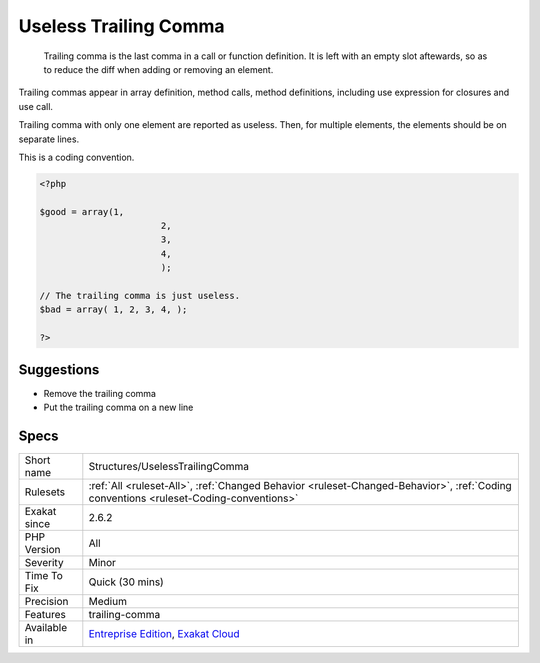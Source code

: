 .. _structures-uselesstrailingcomma:

.. _useless-trailing-comma:

Useless Trailing Comma
++++++++++++++++++++++

  Trailing comma is the last comma in a call or function definition. It is left with an empty slot aftewards, so as to reduce the diff when adding or removing an element. 

Trailing commas appear in array definition, method calls, method definitions, including use expression for closures and use call. 

Trailing comma with only one element are reported as useless. Then, for multiple elements, the elements should be on separate lines.

This is a coding convention.

.. code-block:: php
   
   <?php
   
   $good = array(1,
   			  2,
   			  3,
   			  4,
   			  );
   
   // The trailing comma is just useless.
   $bad = array( 1, 2, 3, 4, );
   
   ?>

Suggestions
___________

* Remove the trailing comma
* Put the trailing comma on a new line




Specs
_____

+--------------+--------------------------------------------------------------------------------------------------------------------------------------+
| Short name   | Structures/UselessTrailingComma                                                                                                      |
+--------------+--------------------------------------------------------------------------------------------------------------------------------------+
| Rulesets     | :ref:`All <ruleset-All>`, :ref:`Changed Behavior <ruleset-Changed-Behavior>`, :ref:`Coding conventions <ruleset-Coding-conventions>` |
+--------------+--------------------------------------------------------------------------------------------------------------------------------------+
| Exakat since | 2.6.2                                                                                                                                |
+--------------+--------------------------------------------------------------------------------------------------------------------------------------+
| PHP Version  | All                                                                                                                                  |
+--------------+--------------------------------------------------------------------------------------------------------------------------------------+
| Severity     | Minor                                                                                                                                |
+--------------+--------------------------------------------------------------------------------------------------------------------------------------+
| Time To Fix  | Quick (30 mins)                                                                                                                      |
+--------------+--------------------------------------------------------------------------------------------------------------------------------------+
| Precision    | Medium                                                                                                                               |
+--------------+--------------------------------------------------------------------------------------------------------------------------------------+
| Features     | trailing-comma                                                                                                                       |
+--------------+--------------------------------------------------------------------------------------------------------------------------------------+
| Available in | `Entreprise Edition <https://www.exakat.io/entreprise-edition>`_, `Exakat Cloud <https://www.exakat.io/exakat-cloud/>`_              |
+--------------+--------------------------------------------------------------------------------------------------------------------------------------+



